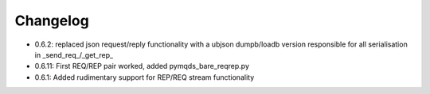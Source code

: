 Changelog
*********
* 0.6.2: replaced json request/reply functionality with a ubjson dumpb/loadb version
  responsible for all serialisation in _send_req_/_get_rep_
* 0.6.11: First REQ/REP pair worked, added pymqds_bare_reqrep.py
* 0.6.1: Added rudimentary support for REP/REQ stream functionality
